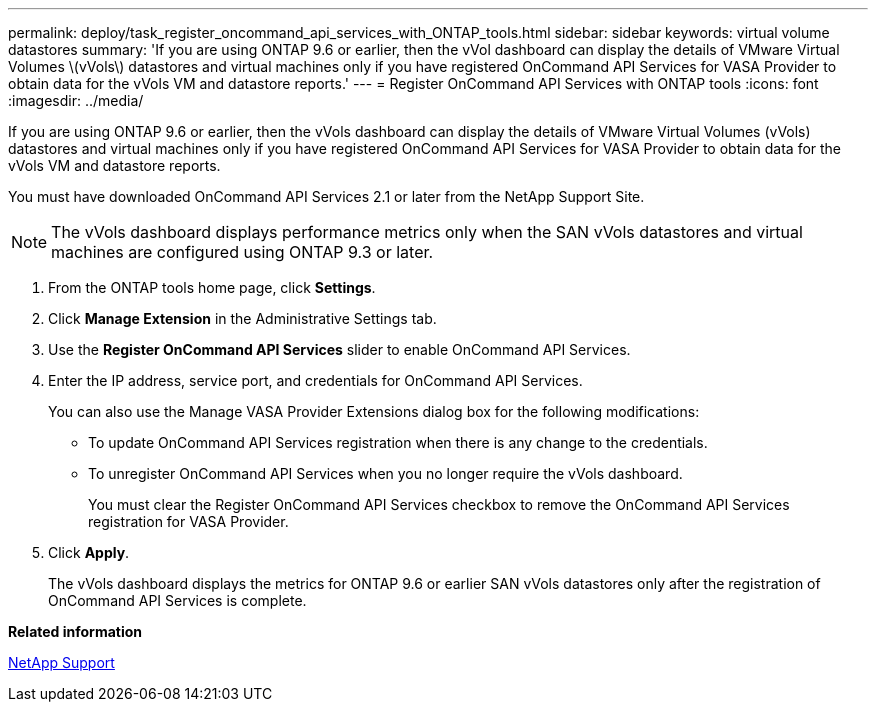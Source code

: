 ---
permalink: deploy/task_register_oncommand_api_services_with_ONTAP_tools.html
sidebar: sidebar
keywords: virtual volume datastores
summary: 'If you are using ONTAP 9.6 or earlier, then the vVol dashboard can display the details of VMware Virtual Volumes \(vVols\) datastores and virtual machines only if you have registered OnCommand API Services for VASA Provider to obtain data for the vVols VM and datastore reports.'
---
= Register OnCommand API Services with ONTAP tools
:icons: font
:imagesdir: ../media/

[.lead]
If you are using ONTAP 9.6 or earlier, then the vVols dashboard can display the details of VMware Virtual Volumes (vVols) datastores and virtual machines only if you have registered OnCommand API Services for VASA Provider to obtain data for the vVols VM and datastore reports.

You must have downloaded OnCommand API Services 2.1 or later from the NetApp Support Site.

NOTE: The vVols dashboard displays performance metrics only when the SAN vVols datastores and virtual machines are configured using ONTAP 9.3 or later.

. From the ONTAP tools home page, click *Settings*.
. Click *Manage Extension* in the Administrative Settings tab.
. Use the *Register OnCommand API Services* slider to enable OnCommand API Services.
. Enter the IP address, service port, and credentials for OnCommand API Services.
+
You can also use the Manage VASA Provider Extensions dialog box for the following modifications:

 ** To update OnCommand API Services registration when there is any change to the credentials.
 ** To unregister OnCommand API Services when you no longer require the vVols dashboard.
+
You must clear the Register OnCommand API Services checkbox to remove the OnCommand API Services registration for VASA Provider.

. Click *Apply*.
+
The vVols dashboard displays the metrics for ONTAP 9.6 or earlier SAN vVols datastores only after the registration of OnCommand API Services is complete.

*Related information*

https://mysupport.netapp.com/site/global/dashboard[NetApp Support]
